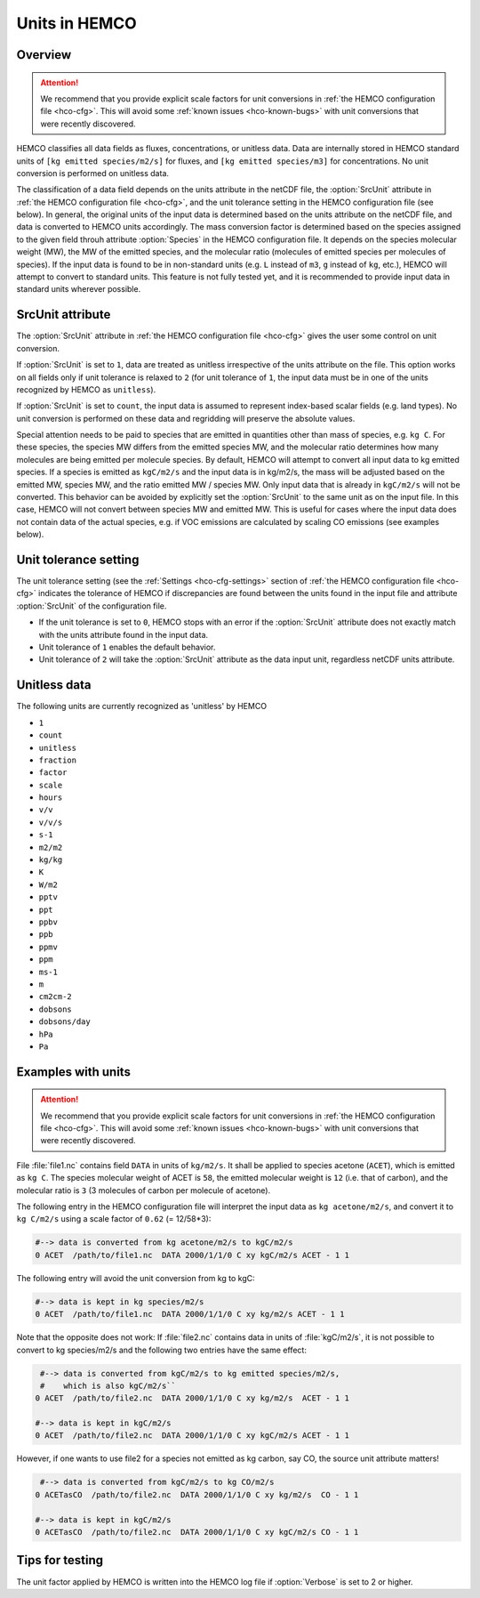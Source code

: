 .. _hco-units:

##############
Units in HEMCO
##############

.. _hco-units-overview:

========
Overview
========

.. attention::

   We recommend that you provide explicit scale factors for unit
   conversions in :ref:`the HEMCO configuration file <hco-cfg>`.  This
   will avoid some :ref:`known issues <hco-known-bugs>` with unit
   conversions that were recently discovered.

HEMCO classifies all data fields as fluxes, concentrations, or unitless
data. Data are internally stored in HEMCO standard units of
:literal:`[kg emitted species/m2/s]` for fluxes, and :literal:`[kg
emitted species/m3]` for concentrations. No unit conversion is
performed on unitless data.

The classification of a data field depends on the units attribute in the
netCDF file, the :option:`SrcUnit` attribute in :ref:`the HEMCO
configuration file <hco-cfg>`, and the unit tolerance setting in the
HEMCO configuration file (see below). In general, the original units
of the input data is determined based on the units attribute on the
netCDF file, and data is converted to HEMCO units accordingly. The
mass conversion factor is determined based on the species assigned to
the given field throuh attribute :option:`Species` in the HEMCO
configuration file. It depends on the species molecular weight (MW),
the MW of the emitted species, and the molecular ratio (molecules of
emitted species per molecules of species). If the input data is found
to be in non-standard units (e.g. :literal:`L` instead of
:literal:`m3`, :literal:`g` instead of :literal:`kg`, etc.), HEMCO
will attempt to convert to standard units.
This feature is not fully tested yet, and it is recommended to provide
input data in standard units wherever possible.

.. _hco-units-srcunit:

=================
SrcUnit attribute
=================

The :option:`SrcUnit` attribute in :ref:`the HEMCO configuration file
<hco-cfg>` gives the user some control on unit conversion.

If :option:`SrcUnit` is set to :literal:`1`, data are treated as
unitless irrespective of the units attribute on the file. This option
works on all fields only if unit tolerance is relaxed to :literal:`2`
(for unit tolerance of :literal:`1`, the input data must be in one of
the units recognized by  HEMCO as :literal:`unitless`).

If :option:`SrcUnit` is set to :literal:`count`, the input data is
assumed to represent index-based scalar fields (e.g. land types). No
unit conversion is performed on these data and regridding will
preserve the absolute values.

Special attention needs to be paid to species that are emitted in
quantities other than mass of species, e.g. :literal:`kg C`. For these
species, the species MW differs from the emitted species MW, and the
molecular ratio determines how many molecules are being emitted per
molecule species. By default, HEMCO will attempt to convert all input
data to kg emitted species. If a species is emitted as
:literal:`kgC/m2/s` and the input data is in kg/m2/s, the mass will be
adjusted based on the emitted MW, species MW, and the ratio
emitted MW / species MW. Only input data that is already in
:literal:`kgC/m2/s` will not be converted. This behavior can be
avoided by explicitly set the :option:`SrcUnit` to the same unit as on
the input file. In this case, HEMCO will not convert between species MW
and emitted MW. This is useful for cases where the input data does not
contain data of the actual species, e.g. if VOC emissions are calculated
by scaling CO emissions (see examples below).

.. _hco-units-unit-tolerance:

======================
Unit tolerance setting
======================

The unit tolerance setting (see the :ref:`Settings <hco-cfg-settings>`
section of :ref:`the HEMCO configuration file <hco-cfg>` indicates the
tolerance of HEMCO if discrepancies are found between the units found in
the input file and attribute :option:`SrcUnit` of the configuration
file.

- If the unit tolerance is set to :literal:`0`, HEMCO stops with an
  error if the :option:`SrcUnit` attribute does not exactly match with the units
  attribute found in the input data.

- Unit tolerance of :literal:`1` enables the default behavior.

- Unit tolerance of :literal:`2` will take the :option:`SrcUnit`
  attribute as the data input unit, regardless netCDF units attribute.

.. _hco-units-unitless:

=============
Unitless data
=============

The following units are currently recognized as 'unitless' by HEMCO

- :literal:`1`
- :literal:`count`
- :literal:`unitless`
- :literal:`fraction`
- :literal:`factor`
- :literal:`scale`
- :literal:`hours`
- :literal:`v/v`
- :literal:`v/v/s`
- :literal:`s-1`
- :literal:`m2/m2`
- :literal:`kg/kg`
- :literal:`K`
- :literal:`W/m2`
- :literal:`pptv`
- :literal:`ppt`
- :literal:`ppbv`
- :literal:`ppb`
- :literal:`ppmv`
- :literal:`ppm`
- :literal:`ms-1`
- :literal:`m`
- :literal:`cm2cm-2`
- :literal:`dobsons`
- :literal:`dobsons/day`
- :literal:`hPa`
- :literal:`Pa`

.. _hco-unit-example:

===================
Examples with units
===================

.. attention::

   We recommend that you provide explicit scale factors for unit
   conversions in :ref:`the HEMCO configuration file <hco-cfg>`.  This
   will avoid some :ref:`known issues <hco-known-bugs>` with unit
   conversions that were recently discovered.

File :file:`file1.nc` contains field :literal:`DATA` in units of
:literal:`kg/m2/s`. It shall be applied to species acetone
(:literal:`ACET`), which is emitted as :literal:`kg C`. The species
molecular weight of ACET  is :literal:`58`, the emitted molecular
weight is :literal:`12` (i.e. that of carbon), and the molecular ratio
is :literal:`3` (3 molecules of carbon per molecule of acetone).

The following entry in the HEMCO configuration file will interpret the
input data as :literal:`kg acetone/m2/s`, and convert it to
:literal:`kg C/m2/s` using a scale factor of :literal:`0.62` (= 12/58*3):

.. code-block:: kconfig

  #--> data is converted from kg acetone/m2/s to kgC/m2/s
  0 ACET  /path/to/file1.nc  DATA 2000/1/1/0 C xy kgC/m2/s ACET - 1 1

The following entry will avoid the unit conversion from kg to kgC:

.. code-block:: kconfig

   #--> data is kept in kg species/m2/s
   0 ACET  /path/to/file1.nc  DATA 2000/1/1/0 C xy kg/m2/s ACET - 1 1

Note that the opposite does not work: If :file:`file2.nc` contains
data in units of :file:`kgC/m2/s`, it is not possible to convert to kg
species/m2/s and the following two entries have the same effect:

.. code-block:: kconfig

    #--> data is converted from kgC/m2/s to kg emitted species/m2/s,
    #    which is also kgC/m2/s``
   0 ACET  /path/to/file2.nc  DATA 2000/1/1/0 C xy kg/m2/s  ACET - 1 1

   #--> data is kept in kgC/m2/s
   0 ACET  /path/to/file2.nc  DATA 2000/1/1/0 C xy kgC/m2/s ACET - 1 1

However, if one wants to use file2 for a species not emitted as kg
carbon, say CO, the source unit attribute matters!

.. code-block:: kconfig

    #--> data is converted from kgC/m2/s to kg CO/m2/s
   0 ACETasCO  /path/to/file2.nc  DATA 2000/1/1/0 C xy kg/m2/s  CO - 1 1

   #--> data is kept in kgC/m2/s
   0 ACETasCO  /path/to/file2.nc  DATA 2000/1/1/0 C xy kgC/m2/s CO - 1 1

.. _hco-unit-tips:

================
Tips for testing
================

The unit factor applied by HEMCO is written into the HEMCO log file if
:option:`Verbose` is set to 2 or higher.
